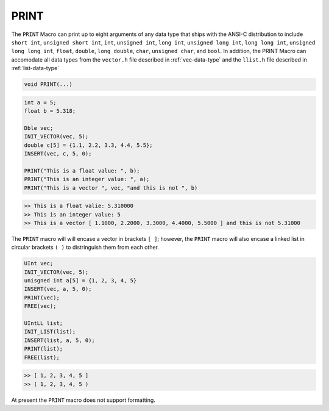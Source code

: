 *****
PRINT
*****
The ``PRINT`` Macro can print up to eight arguments of any data type that ships with the ANSI-C
distribution to include ``short int``, ``unsigned short int``, ``int``, ``unsigned int``,
``long int``, ``unsigned long int``, ``long long int``, ``unsigned long long int``, 
``float``, ``double``, ``long double``, ``char``, ``unsigned char``, and
``bool``. In addition, the PRINT Macro can accomodate all data types from
the ``vector.h`` file described in :ref:`vec-data-type` and the ``llist.h`` file
described in :ref:`list-data-type`

.. code-block:: c

   void PRINT(...)

.. code-block:: c

   int a = 5;
   float b = 5.318;

   Dble vec;
   INIT_VECTOR(vec, 5);
   double c[5] = {1.1, 2.2, 3.3, 4.4, 5.5};
   INSERT(vec, c, 5, 0); 

   PRINT("This is a float value: ", b);
   PRINT("This is an integer value: ", a);
   PRINT("This is a vector ", vec, "and this is not ", b)

.. code-block:: bash

   >> This is a float valie: 5.310000
   >> This is an integer value: 5
   >> This is a vector [ 1.1000, 2.2000, 3.3000, 4.4000, 5.5000 ] and this is not 5.31000

The ``PRINT`` macro will will encase a vector in brackets ``[ ]``; however, the ``PRINT`` macro
will also encase a linked list in circular brackets ``( )`` to distringuish them from each other.

.. code-block:: c

   UInt vec;
   INIT_VECTOR(vec, 5);
   unisgned int a[5] = {1, 2, 3, 4, 5}
   INSERT(vec, a, 5, 0);
   PRINT(vec);
   FREE(vec);

   UIntLL list;
   INIT_LIST(list);
   INSERT(list, a, 5, 0);
   PRINT(list);
   FREE(list);

.. code-block:: bash

   >> [ 1, 2, 3, 4, 5 ]
   >> ( 1, 2, 3, 4, 5 )


At present the ``PRINT`` macro does not support formatting.


